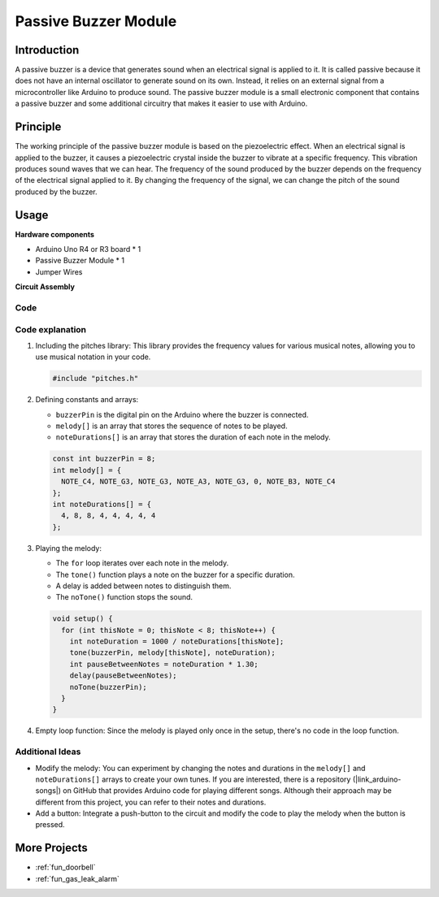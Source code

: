 .. _cpn_buzzer:

Passive Buzzer Module
==========================

.. image:: img/26_passive_buzzer_module.png
    :width: 400
    :align: center

Introduction
---------------------------
A passive buzzer is a device that generates sound when an electrical signal is applied to it. It is called passive because it does not have an internal oscillator to generate sound on its own. Instead, it relies on an external signal from a microcontroller like Arduino to produce sound. The passive buzzer module is a small electronic component that contains a passive buzzer and some additional circuitry that makes it easier to use with Arduino.

Principle
---------------------------
The working principle of the passive buzzer module is based on the piezoelectric effect. When an electrical signal is applied to the buzzer, it causes a piezoelectric crystal inside the buzzer to vibrate at a specific frequency. This vibration produces sound waves that we can hear. The frequency of the sound produced by the buzzer depends on the frequency of the electrical signal applied to it. By changing the frequency of the signal, we can change the pitch of the sound produced by the buzzer.

Usage
---------------------------

**Hardware components**

- Arduino Uno R4 or R3 board * 1
- Passive Buzzer Module * 1
- Jumper Wires


**Circuit Assembly**

.. image:: img/26_passive_buzzer_module_circuit.png
    :width: 400
    :align: center

.. raw:: html
    
    <br/><br/>   

Code
^^^^^^^^^^^^^^^^^^^^

.. raw:: html
    
    <iframe src=https://create.arduino.cc/editor/sunfounder01/5b24a3d9-8688-4dc2-ad3a-cce82f6bd3a7/preview?embed style="height:510px;width:100%;margin:10px 0" frameborder=0></iframe>


.. raw:: html

   <video loop autoplay muted style = "max-width:100%">
      <source src="../_static/video/basic/26-component_buzzer.mp4"  type="video/mp4">
      Your browser does not support the video tag.
   </video>
   <br/><br/>  

Code explanation
^^^^^^^^^^^^^^^^^^^^

1. Including the pitches library:
   This library provides the frequency values for various musical notes, allowing you to use musical notation in your code.

   .. code-block:: arduino
       
      #include "pitches.h"

2. Defining constants and arrays:

   * ``buzzerPin`` is the digital pin on the Arduino where the buzzer is connected.

   * ``melody[]`` is an array that stores the sequence of notes to be played.

   * ``noteDurations[]`` is an array that stores the duration of each note in the melody.

   .. code-block:: arduino
   
      const int buzzerPin = 8;
      int melody[] = {
        NOTE_C4, NOTE_G3, NOTE_G3, NOTE_A3, NOTE_G3, 0, NOTE_B3, NOTE_C4
      };
      int noteDurations[] = {
        4, 8, 8, 4, 4, 4, 4, 4
      };

3. Playing the melody:

   * The ``for`` loop iterates over each note in the melody.

   * The ``tone()`` function plays a note on the buzzer for a specific duration.

   * A delay is added between notes to distinguish them.

   * The ``noTone()`` function stops the sound.



   .. code-block:: arduino
   
      void setup() {
        for (int thisNote = 0; thisNote < 8; thisNote++) {
          int noteDuration = 1000 / noteDurations[thisNote];
          tone(buzzerPin, melody[thisNote], noteDuration);
          int pauseBetweenNotes = noteDuration * 1.30;
          delay(pauseBetweenNotes);
          noTone(buzzerPin);
        }
      }

4. Empty loop function:
   Since the melody is played only once in the setup, there's no code in the loop function.


Additional Ideas
^^^^^^^^^^^^^^^^^^^^

- Modify the melody: You can experiment by changing the notes and durations in the ``melody[]`` and ``noteDurations[]`` arrays to create your own tunes. If you are interested, there is a repository (|link_arduino-songs|) on GitHub that provides Arduino code for playing different songs. Although their approach may be different from this project, you can refer to their notes and durations.
- Add a button: Integrate a push-button to the circuit and modify the code to play the melody when the button is pressed.

More Projects
---------------------------
* :ref:`fun_doorbell`
* :ref:`fun_gas_leak_alarm`
